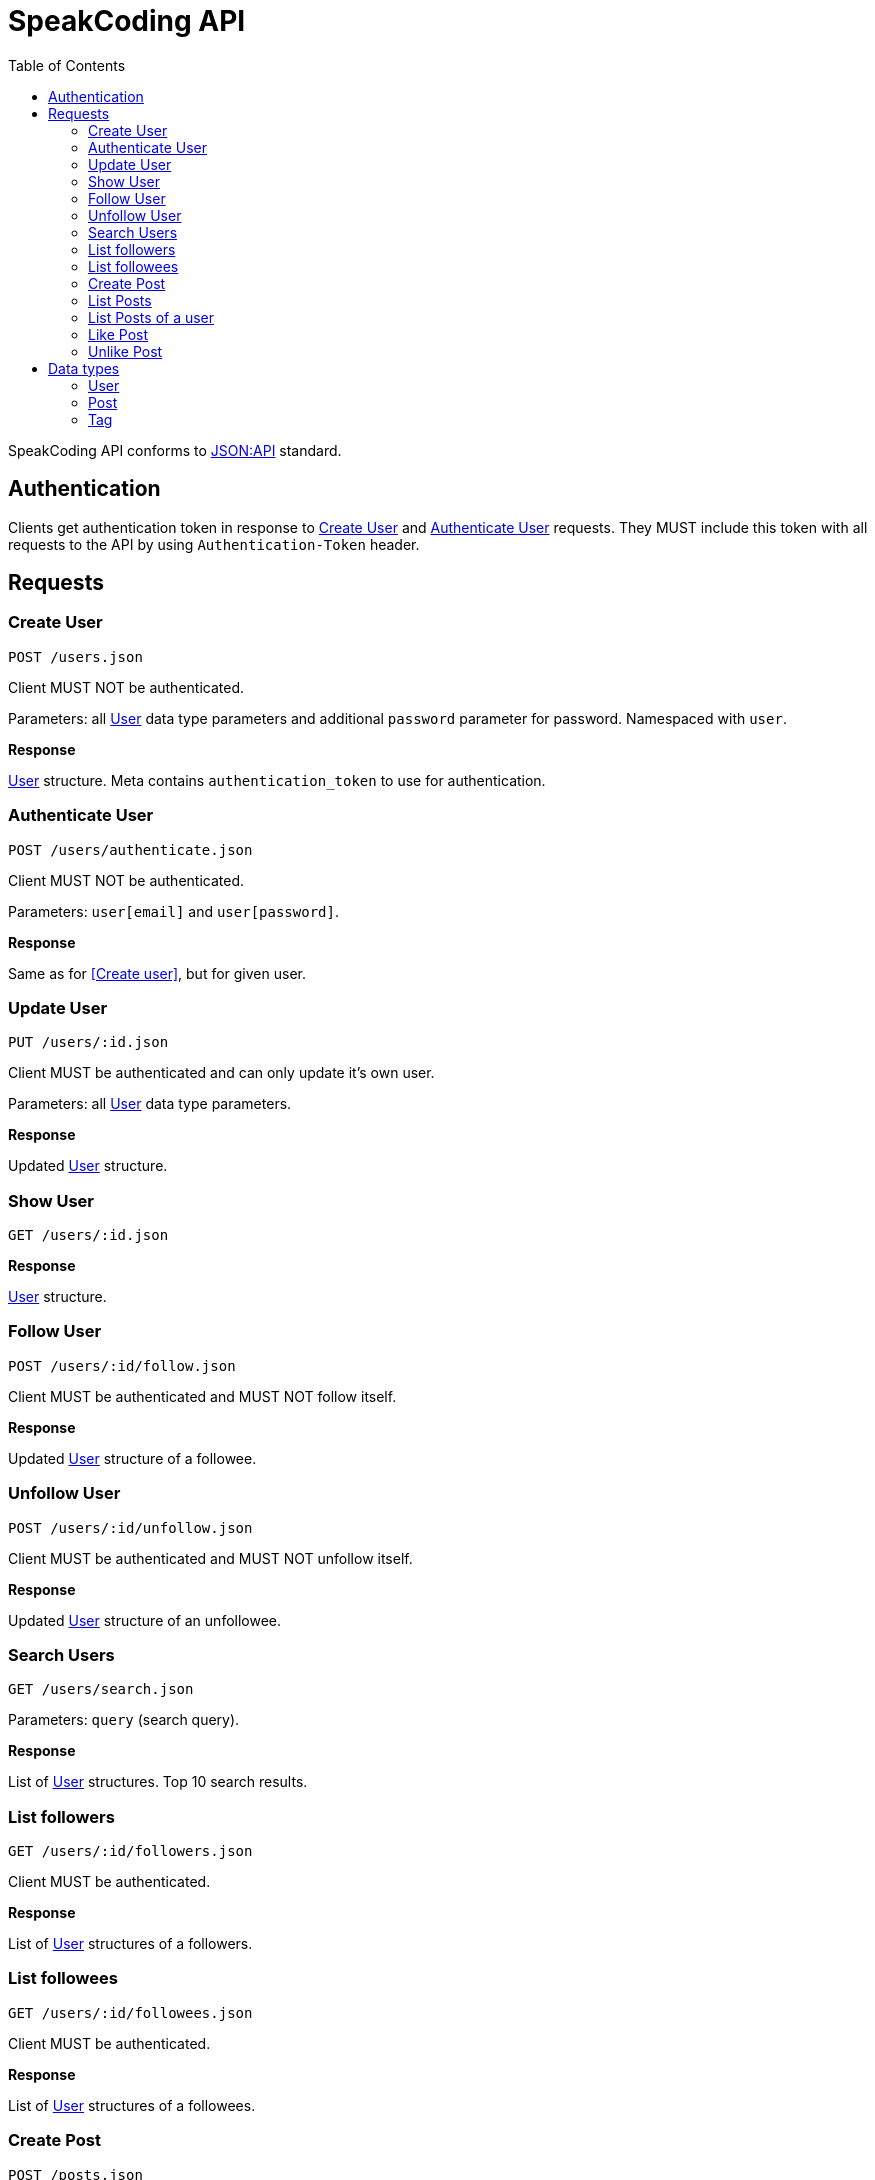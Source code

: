 = SpeakCoding API
:toc:

SpeakCoding API conforms to https://jsonapi.org/[JSON:API] standard.

== Authentication

Clients get authentication token in response to <<Create User>> and <<Authenticate User>> requests. They MUST include this token with all requests to the API by using `Authentication-Token` header.

== Requests

=== Create User

`POST /users.json`

Client MUST NOT be authenticated.

Parameters: all <<User>> data type parameters and additional `password` parameter for password. Namespaced with `user`.

*Response*

<<User>> structure. Meta contains `authentication_token` to use for authentication.

=== Authenticate User

`POST /users/authenticate.json`

Client MUST NOT be authenticated.

Parameters: `user[email]` and `user[password]`.

*Response*

Same as for <<Create user>>, but for given user.

=== Update User

`PUT /users/:id.json`

Client MUST be authenticated and can only update it's own user.

Parameters: all <<User>> data type parameters.

*Response*

Updated <<User>> structure.

=== Show User

`GET /users/:id.json`

*Response*

<<User>> structure.

=== Follow User

`POST /users/:id/follow.json`

Client MUST be authenticated and MUST NOT follow itself.

*Response*

Updated <<User>> structure of a followee.

=== Unfollow User

`POST /users/:id/unfollow.json`

Client MUST be authenticated and MUST NOT unfollow itself.

*Response*

Updated <<User>> structure of an unfollowee.

=== Search Users

`GET /users/search.json`

Parameters: `query` (search query).

*Response*

List of <<User>> structures. Top 10 search results.

=== List followers

`GET /users/:id/followers.json`

Client MUST be authenticated.

*Response*

List of <<User>> structures of a followers.

=== List followees

`GET /users/:id/followees.json`

Client MUST be authenticated.

*Response*

List of <<User>> structures of a followees.

=== Create Post

`POST /posts.json`

Client MUST be authenticated.

Parameters: <<Post>> data type parameters namespaced with `post`.

*Response*

<<Post>> structure.

=== List Posts

`GET /posts.json`

*Response*

List of <<Post>> structures.

=== List Posts of a user

`GET /users/:user_id/posts.json`

*Response*

List of <<Post>> structures.

=== Like Post

`POST /posts/:id/like.json`

Client MUST be authenticated.

*Response*

Updated <<Post>> structure.

=== Unlike Post

`POST /posts/:id/unlike.json`

Client MUST be authenticated.

*Response*

Updated <<Post>> structure.

== Data types

=== User

[%header,cols="1%,1%,98%"]
|===
|Attribute name |Type |Description

|id
|Integer
|Identificator of a user

|email
|String
|Email address

|full_name
|String?
|User name

|bio
|String?
|Biography

|portrait
|String
|Userpic URL

|posts_count
|Integer
|Total number of user's posts

|followers_count
|Integer
|Total number of user's followers

|followees_count
|Integer
|Total number of user's followees

|is_follower
|Boolean
|Is this user a follower of the current user?

|is_followee
|Boolean
|Is this user a followee of the current user?
|===

=== Post

[%header,cols="1%,1%,98%"]
|===
|Attribute name |Type |Description

|id
|Integer
|Identificator of a post

|location
|String?
|Location (example: "New York Central Park")

|description
|String?
|First post comment of post creator

|image
|String
|Post image URL

|user
|<<User>>
|Creator of post structure

|likes_count
|Integer
|Total number of likes for this post

|liked
|Boolean
|Was this post liked by current user?

|created_at
|Integer
|UNIX timestamp of Post creation

|tags
|Array of <<Tag>> structures
|Tags of people on the photo
|===

=== Tag

[%header,cols="1%,1%,98%"]
|===
|Attribute name |Type |Description

|user
|<<User>>
|Tagged user

|top
|Float
|Tag offfset from top (0.0..1.0)

|left
|Float
|Tag offfset from left (0.0..1.0)
|===
